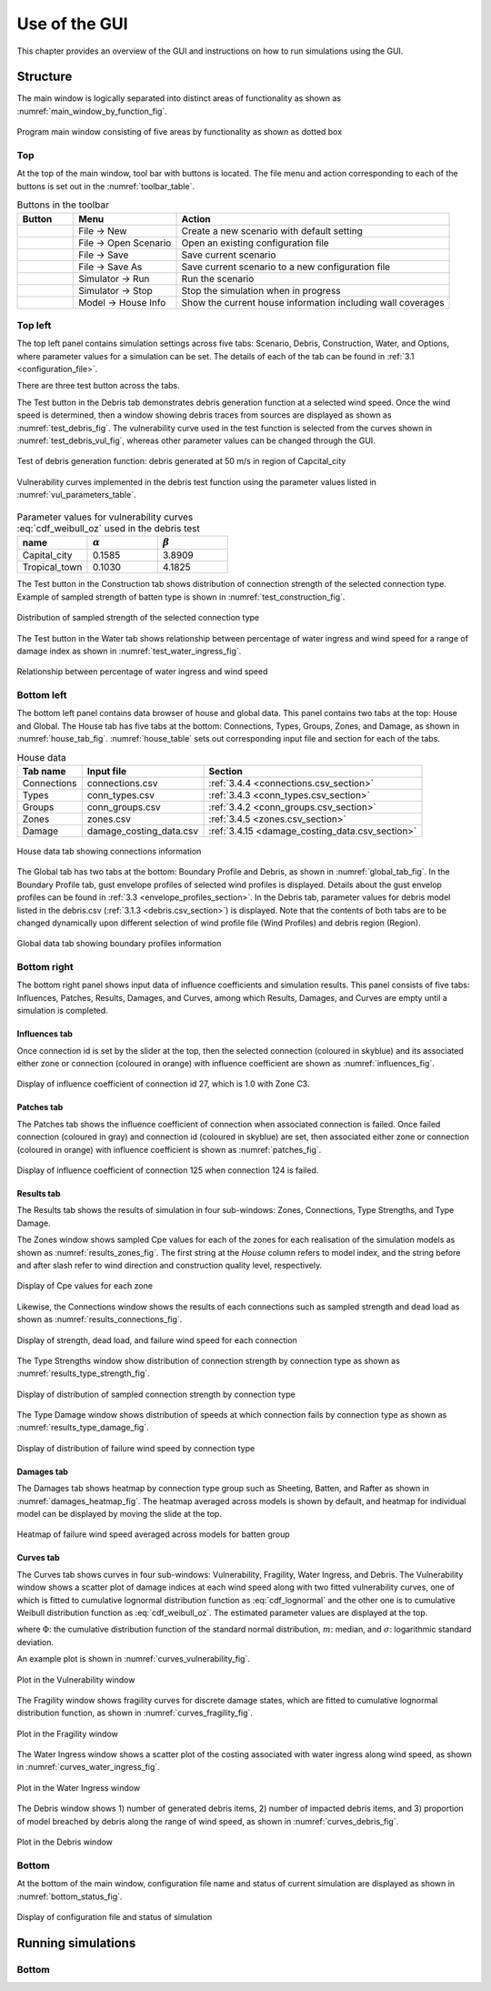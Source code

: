 .. _use_of_the_GUI:

..
  # with overline, for parts
  * with overline, for chapters
  =, for sections
  -, for subsections
  ^, for subsubsections
  ", for paragraphs

**************
Use of the GUI
**************

This chapter provides an overview of the GUI and instructions on how to run simulations using the GUI.


Structure
=========

The main window is logically separated into distinct areas of functionality as shown as :numref:`main_window_by_function_fig`.

.. _main_window_by_function_fig:
.. figure:: _static/image/main_window_by_function.png
    :align: center
    :width: 80 %

    Program main window consisting of five areas by functionality as shown as dotted box


Top
---

At the top of the main window, tool bar with buttons is located. The file menu and action corresponding to each of the buttons is set out in the :numref:`toolbar_table`.

.. tabularcolumns:: |p{1.0cm}|p{4.0cm}|p{7.5cm}|
.. _toolbar_table:
.. csv-table:: Buttons in the toolbar
    :header: Button, Menu, "Action"

    .. figure:: _static/image/filenew.png, File -> New, Create a new scenario with default setting
    .. figure:: _static/image/fileopen.png, File -> Open Scenario, Open an existing configuration file
    .. figure:: _static/image/filesave.png, File -> Save, Save current scenario
    .. figure:: _static/image/filesaveas.png, File -> Save As, Save current scenario to a new configuration file
    .. figure:: _static/image/forward.png, Simulator -> Run, Run the scenario
    .. figure:: _static/image/filequit.png, Simulator -> Stop, Stop the simulation when in progress
    .. figure:: _static/image/home2.png, Model -> House Info, Show the current house information including wall coverages

Top left
--------

The top left panel contains simulation settings across five tabs: Scenario, Debris, Construction, Water, and Options, where parameter values for a simulation can be set. The details of each of the tab can be found in :ref:`3.1 <configuration_file>`.

There are three test button across the tabs.

The Test button in the Debris tab demonstrates debris generation function at a selected wind speed. Once the wind speed is determined, then a window showing debris traces from sources are displayed as shown as :numref:`test_debris_fig`. The vulnerability curve used in the test function is selected from the curves shown in :numref:`test_debris_vul_fig`, whereas other parameter values can be changed through the GUI.

.. _test_debris_fig:
.. figure:: _static/image/test_debris.png
    :align: center
    :width: 80 %

    Test of debris generation function: debris generated at 50 m/s in region of Capcital_city

.. _test_debris_vul_fig:
.. figure:: _static/image/test_debris_vul.png
    :align: center
    :width: 80 %

    Vulnerability curves implemented in the debris test function using the parameter values listed in :numref:`vul_parameters_table`.

.. tabularcolumns:: |p{4.0cm}|p{4.0cm}|p{4.0cm}|
.. _vul_parameters_table:
.. csv-table:: Parameter values for vulnerability curves :eq:`cdf_weibull_oz` used in the debris test
    :header: name, |alpha|, |beta|
    :widths: 30, 30, 30

    Capital_city, 0.1585, 3.8909
    Tropical_town, 0.1030, 4.1825

The Test button in the Construction tab shows distribution of connection strength of the selected connection type. Example of sampled strength of batten type is shown in :numref:`test_construction_fig`.

.. _test_construction_fig:
.. figure:: _static/image/test_construction.png
    :align: center
    :width: 80 %

    Distribution of sampled strength of the selected connection type

The Test button in the Water tab shows relationship between percentage of water ingress and wind speed for a range of damage index as shown in :numref:`test_water_ingress_fig`.

.. _test_water_ingress_fig:
.. figure:: _static/image/test_water_ingress.png
    :align: center
    :width: 80 %

    Relationship between percentage of water ingress and wind speed


Bottom left
-----------

The bottom left panel contains data browser of house and global data. This panel contains two tabs at the top: House and Global. The House tab has five tabs at the bottom: Connections, Types, Groups, Zones, and Damage, as shown in :numref:`house_tab_fig`. :numref:`house_table` sets out corresponding input file and section for each of the tabs.

.. tabularcolumns:: |p{2.0cm}|p{4.0cm}|p{7.5cm}|
.. _house_table:
.. csv-table:: House data
    :header: Tab name, Input file, Section

    Connections, connections.csv, :ref:`3.4.4 <connections.csv_section>`
    Types, conn_types.csv, :ref:`3.4.3 <conn_types.csv_section>`
    Groups, conn_groups.csv, :ref:`3.4.2 <conn_groups.csv_section>`
    Zones, zones.csv, :ref:`3.4.5 <zones.csv_section>`
    Damage, damage_costing_data.csv, :ref:`3.4.15 <damage_costing_data.csv_section>`

.. _house_tab_fig:
.. figure:: _static/image/house_tab.png
    :align: center
    :width: 80 %

    House data tab showing connections information

The Global tab has two tabs at the bottom: Boundary Profile and Debris, as shown in :numref:`global_tab_fig`. In the Boundary Profile tab, gust envelope profiles of selected wind profiles is displayed. Details about the gust envelop profiles can be found in :ref:`3.3 <envelope_profiles_section>`. In the Debris tab, parameter values for debris model listed in the debris.csv (:ref:`3.1.3 <debris.csv_section>`) is displayed. Note that the contents of both tabs are to be changed dynamically upon different selection of wind profile file (Wind Profiles) and debris region (Region).

.. _global_tab_fig:
.. figure:: _static/image/global_tab.png
    :align: center
    :width: 80 %

    Global data tab showing boundary profiles information

Bottom right
------------

The bottom right panel shows input data of influence coefficients and simulation results. This panel consists of five tabs: Influences, Patches, Results, Damages, and Curves, among which Results, Damages, and Curves are empty until a simulation is completed.

Influences tab
^^^^^^^^^^^^^^
Once connection id is set by the slider at the top, then the selected connection (coloured in skyblue) and its associated either zone or connection (coloured in orange) with influence coefficient are shown as :numref:`influences_fig`.

.. _influences_fig:
.. figure:: _static/image/influences.png
    :align: center
    :width: 80 %

    Display of influence coefficient of connection id 27, which is 1.0 with Zone C3.

Patches tab
^^^^^^^^^^^
The Patches tab shows the influence coefficient of connection when associated connection is failed. Once failed connection (coloured in gray) and connection id (coloured in skyblue) are set, then associated either zone or connection (coloured in orange) with influence coefficient is shown as :numref:`patches_fig`.

.. _patches_fig:
.. figure:: _static/image/patches.png
    :align: center
    :width: 80 %

    Display of influence coefficient of connection 125 when connection 124 is failed.

Results tab
^^^^^^^^^^^

The Results tab shows the results of simulation in four sub-windows: Zones, Connections, Type Strengths, and Type Damage.

The Zones window shows sampled Cpe values for each of the zones for each realisation of the simulation models as shown as :numref:`results_zones_fig`. The first string at the *House* column refers to model index, and the string before and after slash refer to wind direction and construction quality level, respectively.

.. _results_zones_fig:
.. figure:: _static/image/results_zones.png
    :align: center
    :width: 80 %

    Display of Cpe values for each zone

Likewise, the Connections window shows the results of each connections such as sampled strength and dead load as shown as :numref:`results_connections_fig`.

.. _results_connections_fig:
.. figure:: _static/image/results_connections.png
    :align: center
    :width: 80 %

    Display of strength, dead load, and failure wind speed for each connection

The Type Strengths window show distribution of connection strength by connection type as shown as :numref:`results_type_strength_fig`.

.. _results_type_strength_fig:
.. figure:: _static/image/results_type_strength.png
    :align: center
    :width: 80 %

    Display of distribution of sampled connection strength by connection type

The Type Damage window shows distribution of speeds at which connection fails by connection type as shown as :numref:`results_type_damage_fig`.

.. _results_type_damage_fig:
.. figure:: _static/image/results_type_damage.png
    :align: center
    :width: 80 %

    Display of distribution of failure wind speed by connection type

Damages tab
^^^^^^^^^^^

The Damages tab shows heatmap by connection type group such as Sheeting, Batten, and Rafter as shown in :numref:`damages_heatmap_fig`. The heatmap averaged across models is shown by default, and heatmap for individual model can be displayed by moving the slide at the top.

.. _damages_heatmap_fig:
.. figure:: _static/image/damages_heatmap.png
    :align: center
    :width: 80 %

    Heatmap of failure wind speed averaged across models for batten group


Curves tab
^^^^^^^^^^

The Curves tab shows curves in four sub-windows: Vulnerability, Fragility, Water Ingress, and Debris. The Vulnerability window shows a scatter plot of damage indices at each wind speed along with two fitted vulnerability curves, one of which is fitted to cumulative lognormal distribution function as :eq:`cdf_lognormal` and the other one is to cumulative Weibull distribution function as :eq:`cdf_weibull_oz`. The estimated parameter values are displayed at the top.


.. math::
    :label: cdf_lognormal

    F_X(x; m, \sigma) = \Phi\left( \frac{\ln (x / m)} \sigma \right)

where :math:`\Phi`: the cumulative distribution function of the standard normal distribution, :math:`m`: median, and :math:`\sigma`: logarithmic standard deviation.

.. math::
    :label: cdf_weibull_oz

    F(x; \alpha, \beta) = 1- \exp\left[-\left(\frac{x}{e^\beta}\right)^\frac{1}{\alpha}\right]


An example plot is shown in :numref:`curves_vulnerability_fig`.


.. _curves_vulnerability_fig:
.. figure:: _static/image/curves_vulnerability.png
    :align: center
    :width: 80 %

    Plot in the Vulnerability window

The Fragility window shows fragility curves for discrete damage states, which are fitted to cumulative lognormal distribution function, as shown in :numref:`curves_fragility_fig`.

.. _curves_fragility_fig:
.. figure:: _static/image/curves_fragility.png
    :align: center
    :width: 80 %

    Plot in the Fragility window

The Water Ingress window shows a scatter plot of the costing associated with water ingress along wind speed, as shown in :numref:`curves_water_ingress_fig`.

.. _curves_water_ingress_fig:
.. figure:: _static/image/curves_water_ingress.png
    :align: center
    :width: 80 %

    Plot in the Water Ingress window

The	Debris window shows 1) number of generated debris items, 2) number of impacted debris items, and 3) proportion of model breached by debris along the range of wind speed, as shown in :numref:`curves_debris_fig`.

.. _curves_debris_fig:
.. figure:: _static/image/curves_debris.png
    :align: center
    :width: 80 %

    Plot in the Debris window

Bottom
------

At the bottom of the main window, configuration file name and status of current simulation are displayed as shown in :numref:`bottom_status_fig`.

.. _bottom_status_fig:
.. figure:: _static/image/bottom_status.png
    :align: center
    :width: 80 %

    Display of configuration file and status of simulation

Running simulations
===================

Bottom
------


.. |alpha| replace:: :math:`\alpha`
.. |beta| replace:: :math:`\beta`

